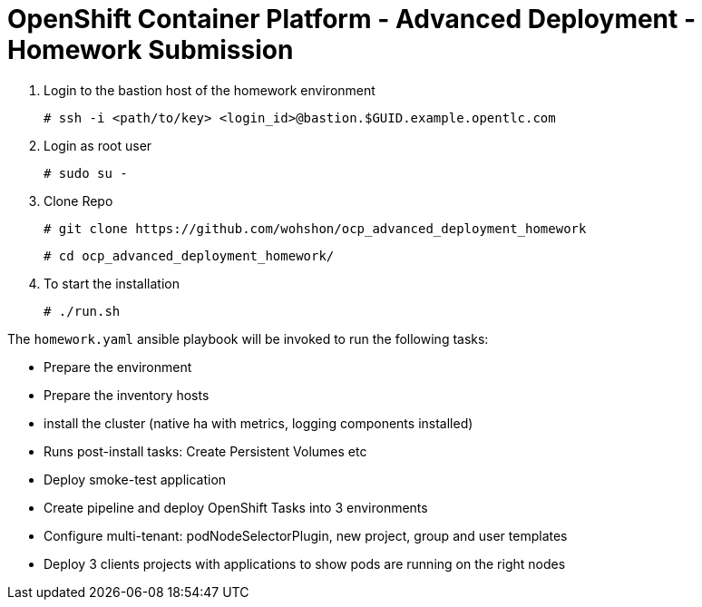 = OpenShift Container Platform - Advanced Deployment - Homework Submission


1. Login to the bastion host of the homework environment

	# ssh -i <path/to/key> <login_id>@bastion.$GUID.example.opentlc.com

2. Login as root user

	# sudo su -

3. Clone Repo

  	# git clone https://github.com/wohshon/ocp_advanced_deployment_homework
	
	# cd ocp_advanced_deployment_homework/ 

4. To start the installation

	# ./run.sh
 

The `homework.yaml` ansible playbook will be invoked to run the following tasks:

* Prepare the environment
* Prepare the inventory hosts
* install the cluster (native ha with metrics, logging components installed)
* Runs post-install tasks: Create Persistent Volumes etc
* Deploy smoke-test application
* Create pipeline and deploy OpenShift Tasks into 3 environments
* Configure multi-tenant: podNodeSelectorPlugin, new project, group and user  templates
* Deploy 3 clients projects with applications to show pods are running on the right nodes



